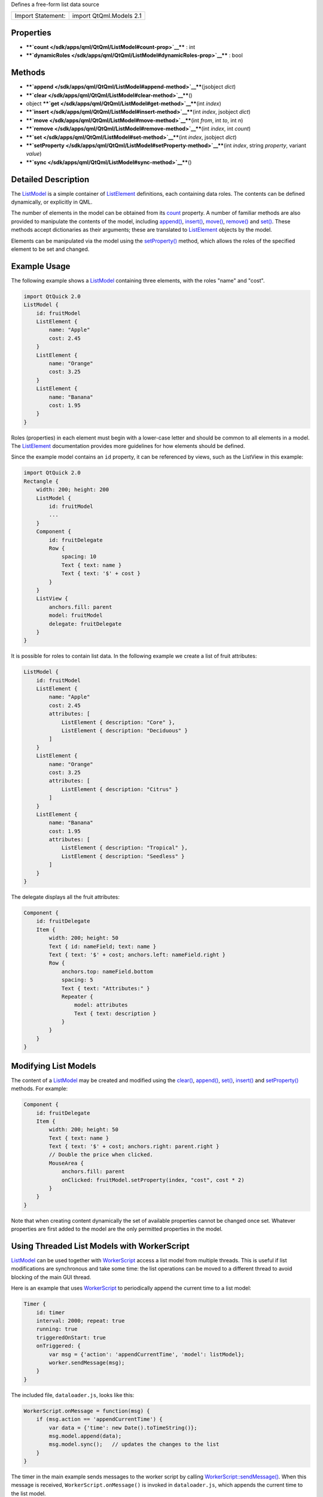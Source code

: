 Defines a free-form list data source

+---------------------+---------------------------+
| Import Statement:   | import QtQml.Models 2.1   |
+---------------------+---------------------------+

Properties
----------

-  ****`count </sdk/apps/qml/QtQml/ListModel#count-prop>`__**** : int
-  ****`dynamicRoles </sdk/apps/qml/QtQml/ListModel#dynamicRoles-prop>`__****
   : bool

Methods
-------

-  ****`append </sdk/apps/qml/QtQml/ListModel#append-method>`__****\ (jsobject
   *dict*)
-  ****`clear </sdk/apps/qml/QtQml/ListModel#clear-method>`__****\ ()
-  object
   ****`get </sdk/apps/qml/QtQml/ListModel#get-method>`__****\ (int
   *index*)
-  ****`insert </sdk/apps/qml/QtQml/ListModel#insert-method>`__****\ (int
   *index*, jsobject *dict*)
-  ****`move </sdk/apps/qml/QtQml/ListModel#move-method>`__****\ (int
   *from*, int *to*, int *n*)
-  ****`remove </sdk/apps/qml/QtQml/ListModel#remove-method>`__****\ (int
   *index*, int *count*)
-  ****`set </sdk/apps/qml/QtQml/ListModel#set-method>`__****\ (int
   *index*, jsobject *dict*)
-  ****`setProperty </sdk/apps/qml/QtQml/ListModel#setProperty-method>`__****\ (int
   *index*, string *property*, variant *value*)
-  ****`sync </sdk/apps/qml/QtQml/ListModel#sync-method>`__****\ ()

Detailed Description
--------------------

The `ListModel </sdk/apps/qml/QtQml/ListModel/>`__ is a simple container
of `ListElement </sdk/apps/qml/QtQml/ListElement/>`__ definitions, each
containing data roles. The contents can be defined dynamically, or
explicitly in QML.

The number of elements in the model can be obtained from its
`count </sdk/apps/qml/QtQml/ListModel#count-prop>`__ property. A number
of familiar methods are also provided to manipulate the contents of the
model, including
`append() </sdk/apps/qml/QtQml/ListModel#append-method>`__,
`insert() </sdk/apps/qml/QtQml/ListModel#insert-method>`__,
`move() </sdk/apps/qml/QtQml/ListModel#move-method>`__,
`remove() </sdk/apps/qml/QtQml/ListModel#remove-method>`__ and
`set() </sdk/apps/qml/QtQml/ListModel#set-method>`__. These methods
accept dictionaries as their arguments; these are translated to
`ListElement </sdk/apps/qml/QtQml/ListElement/>`__ objects by the model.

Elements can be manipulated via the model using the
`setProperty() </sdk/apps/qml/QtQml/ListModel#setProperty-method>`__
method, which allows the roles of the specified element to be set and
changed.

Example Usage
-------------

The following example shows a
`ListModel </sdk/apps/qml/QtQml/ListModel/>`__ containing three
elements, with the roles "name" and "cost".

|image0|

.. code:: qml

    import QtQuick 2.0
    ListModel {
        id: fruitModel
        ListElement {
            name: "Apple"
            cost: 2.45
        }
        ListElement {
            name: "Orange"
            cost: 3.25
        }
        ListElement {
            name: "Banana"
            cost: 1.95
        }
    }

Roles (properties) in each element must begin with a lower-case letter
and should be common to all elements in a model. The
`ListElement </sdk/apps/qml/QtQml/ListElement/>`__ documentation
provides more guidelines for how elements should be defined.

Since the example model contains an ``id`` property, it can be
referenced by views, such as the ListView in this example:

.. code:: qml

    import QtQuick 2.0
    Rectangle {
        width: 200; height: 200
        ListModel {
            id: fruitModel
            ...
        }
        Component {
            id: fruitDelegate
            Row {
                spacing: 10
                Text { text: name }
                Text { text: '$' + cost }
            }
        }
        ListView {
            anchors.fill: parent
            model: fruitModel
            delegate: fruitDelegate
        }
    }

It is possible for roles to contain list data. In the following example
we create a list of fruit attributes:

.. code:: qml

    ListModel {
        id: fruitModel
        ListElement {
            name: "Apple"
            cost: 2.45
            attributes: [
                ListElement { description: "Core" },
                ListElement { description: "Deciduous" }
            ]
        }
        ListElement {
            name: "Orange"
            cost: 3.25
            attributes: [
                ListElement { description: "Citrus" }
            ]
        }
        ListElement {
            name: "Banana"
            cost: 1.95
            attributes: [
                ListElement { description: "Tropical" },
                ListElement { description: "Seedless" }
            ]
        }
    }

The delegate displays all the fruit attributes:

|image1|

.. code:: qml

    Component {
        id: fruitDelegate
        Item {
            width: 200; height: 50
            Text { id: nameField; text: name }
            Text { text: '$' + cost; anchors.left: nameField.right }
            Row {
                anchors.top: nameField.bottom
                spacing: 5
                Text { text: "Attributes:" }
                Repeater {
                    model: attributes
                    Text { text: description }
                }
            }
        }
    }

Modifying List Models
---------------------

The content of a `ListModel </sdk/apps/qml/QtQml/ListModel/>`__ may be
created and modified using the
`clear() </sdk/apps/qml/QtQml/ListModel#clear-method>`__,
`append() </sdk/apps/qml/QtQml/ListModel#append-method>`__,
`set() </sdk/apps/qml/QtQml/ListModel#set-method>`__,
`insert() </sdk/apps/qml/QtQml/ListModel#insert-method>`__ and
`setProperty() </sdk/apps/qml/QtQml/ListModel#setProperty-method>`__
methods. For example:

.. code:: qml

        Component {
            id: fruitDelegate
            Item {
                width: 200; height: 50
                Text { text: name }
                Text { text: '$' + cost; anchors.right: parent.right }
                // Double the price when clicked.
                MouseArea {
                    anchors.fill: parent
                    onClicked: fruitModel.setProperty(index, "cost", cost * 2)
                }
            }
        }

Note that when creating content dynamically the set of available
properties cannot be changed once set. Whatever properties are first
added to the model are the only permitted properties in the model.

Using Threaded List Models with WorkerScript
--------------------------------------------

`ListModel </sdk/apps/qml/QtQml/ListModel/>`__ can be used together with
`WorkerScript </sdk/apps/qml/QtQml/WorkerScript/>`__ access a list model
from multiple threads. This is useful if list modifications are
synchronous and take some time: the list operations can be moved to a
different thread to avoid blocking of the main GUI thread.

Here is an example that uses
`WorkerScript </sdk/apps/qml/QtQml/WorkerScript/>`__ to periodically
append the current time to a list model:

.. code:: qml

            Timer {
                id: timer
                interval: 2000; repeat: true
                running: true
                triggeredOnStart: true
                onTriggered: {
                    var msg = {'action': 'appendCurrentTime', 'model': listModel};
                    worker.sendMessage(msg);
                }
            }

The included file, ``dataloader.js``, looks like this:

.. code:: js

    WorkerScript.onMessage = function(msg) {
        if (msg.action == 'appendCurrentTime') {
            var data = {'time': new Date().toTimeString()};
            msg.model.append(data);
            msg.model.sync();   // updates the changes to the list
        }
    }

The timer in the main example sends messages to the worker script by
calling
`WorkerScript::sendMessage() </sdk/apps/qml/QtQml/WorkerScript#sendMessage-method>`__.
When this message is received, ``WorkerScript.onMessage()`` is invoked
in ``dataloader.js``, which appends the current time to the list model.

Note the call to `sync() </sdk/apps/qml/QtQml/ListModel#sync-method>`__
from the external thread. You must call
`sync() </sdk/apps/qml/QtQml/ListModel#sync-method>`__ or else the
changes made to the list from that thread will not be reflected in the
list model in the main thread.

**See also** Data Models, Qt Quick Examples - Threading, and `Qt
QML </sdk/apps/qml/QtQml/qtqml-index/>`__.

Property Documentation
----------------------

+--------------------------------------------------------------------------+
|        \ count : int                                                     |
+--------------------------------------------------------------------------+

The number of data entries in the model.

| 

+--------------------------------------------------------------------------+
|        \ dynamicRoles : bool                                             |
+--------------------------------------------------------------------------+

By default, the type of a role is fixed the first time the role is used.
For example, if you create a role called "data" and assign a number to
it, you can no longer assign a string to the "data" role. However, when
the dynamicRoles property is enabled, the type of a given role is not
fixed and can be different between elements.

The dynamicRoles property must be set before any data is added to the
`ListModel </sdk/apps/qml/QtQml/ListModel/>`__, and must be set from the
main thread.

A `ListModel </sdk/apps/qml/QtQml/ListModel/>`__ that has data
statically defined (via the
`ListElement </sdk/apps/qml/QtQml/ListElement/>`__ QML syntax) cannot
have the dynamicRoles property enabled.

There is a significant performance cost to using a
`ListModel </sdk/apps/qml/QtQml/ListModel/>`__ with dynamic roles
enabled. The cost varies from platform to platform but is typically
somewhere between 4-6x slower than using static role types.

Due to the performance cost of using dynamic roles, they are disabled by
default.

| 

Method Documentation
--------------------

+--------------------------------------------------------------------------+
|        \ append(jsobject *dict*)                                         |
+--------------------------------------------------------------------------+

Adds a new item to the end of the list model, with the values in *dict*.

.. code:: cpp

    fruitModel.append({"cost": 5.95, "name":"Pizza"})

**See also** `set() </sdk/apps/qml/QtQml/ListModel#set-method>`__ and
`remove() </sdk/apps/qml/QtQml/ListModel#remove-method>`__.

| 

+--------------------------------------------------------------------------+
|        \ clear()                                                         |
+--------------------------------------------------------------------------+

Deletes all content from the model.

**See also** `append() </sdk/apps/qml/QtQml/ListModel#append-method>`__
and `remove() </sdk/apps/qml/QtQml/ListModel#remove-method>`__.

| 

+--------------------------------------------------------------------------+
|        \ object get(int *index*)                                         |
+--------------------------------------------------------------------------+

Returns the item at *index* in the list model. This allows the item data
to be accessed or modified from JavaScript:

.. code:: cpp

    Component.onCompleted: {
        fruitModel.append({"cost": 5.95, "name":"Jackfruit"});
        console.log(fruitModel.get(0).cost);
        fruitModel.get(0).cost = 10.95;
    }

The *index* must be an element in the list.

Note that properties of the returned object that are themselves objects
will also be models, and this get() method is used to access elements:

.. code:: cpp

        fruitModel.append(..., "attributes":
            [{"name":"spikes","value":"7mm"},
             {"name":"color","value":"green"}]);
        fruitModel.get(0).attributes.get(1).value; // == "green"

**Warning:** The returned object is not guaranteed to remain valid. It
should not be used in `property
bindings </sdk/apps/qml/QtQml/qtqml-syntax-propertybinding/>`__.

**See also** `append() </sdk/apps/qml/QtQml/ListModel#append-method>`__.

| 

+--------------------------------------------------------------------------+
|        \ insert(int *index*, jsobject *dict*)                            |
+--------------------------------------------------------------------------+

Adds a new item to the list model at position *index*, with the values
in *dict*.

.. code:: cpp

    fruitModel.insert(2, {"cost": 5.95, "name":"Pizza"})

The *index* must be to an existing item in the list, or one past the end
of the list (equivalent to append).

**See also** `set() </sdk/apps/qml/QtQml/ListModel#set-method>`__ and
`append() </sdk/apps/qml/QtQml/ListModel#append-method>`__.

| 

+--------------------------------------------------------------------------+
|        \ move(int *from*, int *to*, int *n*)                             |
+--------------------------------------------------------------------------+

Moves *n* items *from* one position *to* another.

The from and to ranges must exist; for example, to move the first 3
items to the end of the list:

.. code:: cpp

    fruitModel.move(0, fruitModel.count - 3, 3)

**See also** `append() </sdk/apps/qml/QtQml/ListModel#append-method>`__.

| 

+--------------------------------------------------------------------------+
|        \ remove(int *index*, int *count* = 1)                            |
+--------------------------------------------------------------------------+

Deletes the content at *index* from the model.

**See also** `clear() </sdk/apps/qml/QtQml/ListModel#clear-method>`__.

| 

+--------------------------------------------------------------------------+
|        \ set(int *index*, jsobject *dict*)                               |
+--------------------------------------------------------------------------+

Changes the item at *index* in the list model with the values in *dict*.
Properties not appearing in *dict* are left unchanged.

.. code:: cpp

    fruitModel.set(3, {"cost": 5.95, "name":"Pizza"})

If *index* is equal to count() then a new item is appended to the list.
Otherwise, *index* must be an element in the list.

**See also** `append() </sdk/apps/qml/QtQml/ListModel#append-method>`__.

| 

+--------------------------------------------------------------------------+
|        \ setProperty(int *index*, string *property*, variant *value*)    |
+--------------------------------------------------------------------------+

Changes the *property* of the item at *index* in the list model to
*value*.

.. code:: cpp

    fruitModel.setProperty(3, "cost", 5.95)

The *index* must be an element in the list.

**See also** `append() </sdk/apps/qml/QtQml/ListModel#append-method>`__.

| 

+--------------------------------------------------------------------------+
|        \ sync()                                                          |
+--------------------------------------------------------------------------+

Writes any unsaved changes to the list model after it has been modified
from a worker script.

| 

.. |image0| image:: /media/sdk/apps/qml/QtQml/ListModel/images/listmodel.png
.. |image1| image:: /media/sdk/apps/qml/QtQml/ListModel/images/listmodel-nested.png

